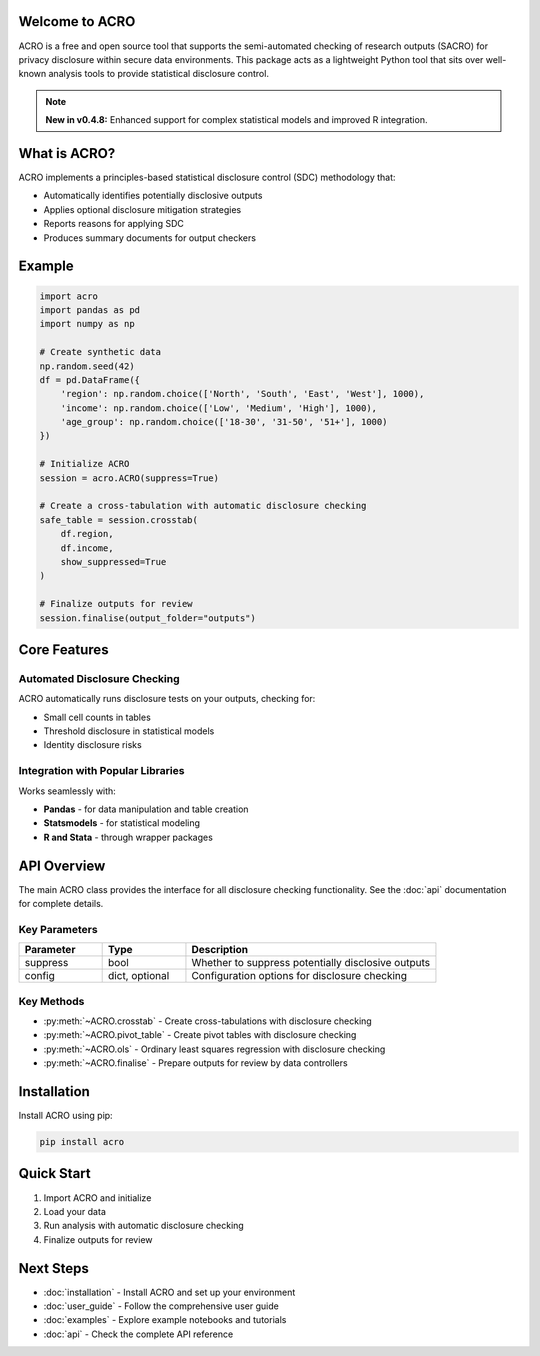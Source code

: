 Welcome to ACRO
==============================

ACRO is a free and open source tool that supports the semi-automated checking of research outputs (SACRO) for privacy disclosure within secure data environments. This package acts as a lightweight Python tool that sits over well-known analysis tools to provide statistical disclosure control.

.. note::
   **New in v0.4.8:** Enhanced support for complex statistical models and improved R integration.

.. image:: ../schematic.png
   :alt: ACRO workflow and architecture schematic
   :align: center
   :width: 600px


What is ACRO?
=============

ACRO implements a principles-based statistical disclosure control (SDC) methodology that:

* Automatically identifies potentially disclosive outputs
* Applies optional disclosure mitigation strategies
* Reports reasons for applying SDC
* Produces summary documents for output checkers

Example
=============

.. code-block:: python

   import acro
   import pandas as pd
   import numpy as np

   # Create synthetic data
   np.random.seed(42)
   df = pd.DataFrame({
       'region': np.random.choice(['North', 'South', 'East', 'West'], 1000),
       'income': np.random.choice(['Low', 'Medium', 'High'], 1000),
       'age_group': np.random.choice(['18-30', '31-50', '51+'], 1000)
   })

   # Initialize ACRO
   session = acro.ACRO(suppress=True)

   # Create a cross-tabulation with automatic disclosure checking
   safe_table = session.crosstab(
       df.region,
       df.income,
       show_suppressed=True
   )

   # Finalize outputs for review
   session.finalise(output_folder="outputs")

Core Features
=============

Automated Disclosure Checking
-----------------------------

ACRO automatically runs disclosure tests on your outputs, checking for:

* Small cell counts in tables
* Threshold disclosure in statistical models
* Identity disclosure risks

Integration with Popular Libraries
----------------------------------

Works seamlessly with:

* **Pandas** - for data manipulation and table creation
* **Statsmodels** - for statistical modeling
* **R and Stata** - through wrapper packages

API Overview
============

The main ACRO class provides the interface for all disclosure checking functionality. See the :doc:`api` documentation for complete details.

Key Parameters
--------------

.. list-table::
   :header-rows: 1
   :widths: 20 20 60

   * - Parameter
     - Type
     - Description
   * - suppress
     - bool
     - Whether to suppress potentially disclosive outputs
   * - config
     - dict, optional
     - Configuration options for disclosure checking

Key Methods
-----------

* :py:meth:`~ACRO.crosstab` - Create cross-tabulations with disclosure checking
* :py:meth:`~ACRO.pivot_table` - Create pivot tables with disclosure checking
* :py:meth:`~ACRO.ols` - Ordinary least squares regression with disclosure checking
* :py:meth:`~ACRO.finalise` - Prepare outputs for review by data controllers

Installation
============

Install ACRO using pip:

.. code-block:: bash

   pip install acro

Quick Start
===========

1. Import ACRO and initialize
2. Load your data
3. Run analysis with automatic disclosure checking
4. Finalize outputs for review

Next Steps
==========

* :doc:`installation` - Install ACRO and set up your environment
* :doc:`user_guide` - Follow the comprehensive user guide
* :doc:`examples` - Explore example notebooks and tutorials
* :doc:`api` - Check the complete API reference
